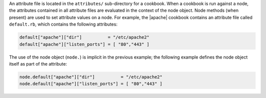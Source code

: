 .. The contents of this file are included in multiple topics.
.. This file should not be changed in a way that hinders its ability to appear in multiple documentation sets.

An attribute file is located in the ``attributes/`` sub-directory for a cookbook. When a cookbook is run against a node, the attributes contained in all attribute files are evaluated in the context of the node object. Node methods (when present) are used to set attribute values on a node. For example, the |apache| cookbook contains an attribute file called ``default.rb``, which contains the following attributes:

.. code-block:: ruby

   default["apache"]["dir"]          = "/etc/apache2"
   default["apache"]["listen_ports"] = [ "80","443" ]

The use of the node object (``node.``) is implicit in the previous example; the following example defines the node object itself as part of the attribute:

.. code-block:: ruby

   node.default["apache"]["dir"]          = "/etc/apache2"
   node.default["apache"]["listen_ports"] = [ "80","443" ]
